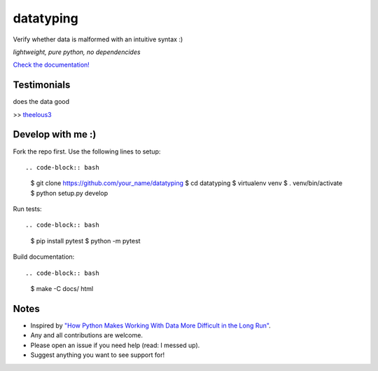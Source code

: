 datatyping
==========

.. image:: https://travis-ci.org/Zaab1t/datatyping.svg?branch=master
    :target: https://travis-ci.org/Zaab1t/datatyping

.. image:: https://readthedocs.org/projects/datatyping/badge/?version=latest
    :target: http://datatyping.readthedocs.io

Verify whether data is malformed with an intuitive syntax :)

`lightweight, pure python, no dependencides`

`Check the documentation! <http://datatyping.readthedocs.io>`_

Testimonials
------------
| does the data good
>> `theelous3 <https://github.com/theelous3>`_

Develop with me :)
------------------

Fork the repo first. Use the following lines to setup::

.. code-block:: bash

    $ git clone https://github.com/your_name/datatyping
    $ cd datatyping
    $ virtualenv venv
    $ . venv/bin/activate
    $ python setup.py develop

Run tests::

.. code-block:: bash

    $ pip install pytest
    $ python -m pytest

Build documentation::

.. code-block:: bash

    $ make -C docs/ html


Notes
-----
* Inspired by `"How Python Makes Working With Data More Difficult in the Long Run" <https://jeffknupp.com/blog/2016/11/13/how-python-makes-working-with-data-more-difficult-in-the-long-run/>`_.
* Any and all contributions are welcome.
* Please open an issue if you need help (read: I messed up).
* Suggest anything you want to see support for!
